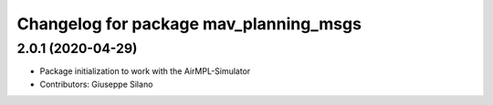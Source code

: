 ^^^^^^^^^^^^^^^^^^^^^^^^^^^^^^^^^^^^^^^
Changelog for package mav_planning_msgs
^^^^^^^^^^^^^^^^^^^^^^^^^^^^^^^^^^^^^^^

2.0.1 (2020-04-29)
------------------
* Package initialization to work with the AirMPL-Simulator
* Contributors: Giuseppe Silano
